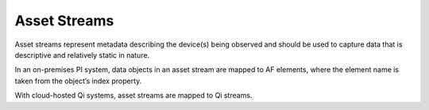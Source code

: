 Asset Streams
^^^^^^^^^^^^^
Asset streams represent metadata describing the device(s) being observed and should be used to capture data that is descriptive and relatively static in nature.

In an on-premises PI system, data objects in an asset stream are mapped to AF elements, where the element name is taken from the object’s index property.

With cloud-hosted Qi systems, asset streams are mapped to Qi streams.
